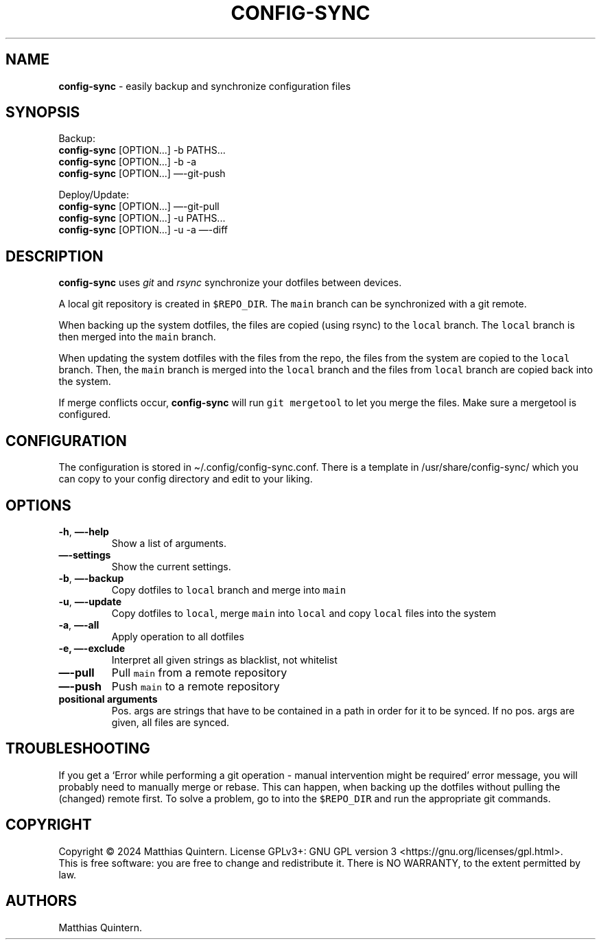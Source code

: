 .\" Automatically generated by Pandoc 3.1.6.2
.\"
.\" Define V font for inline verbatim, using C font in formats
.\" that render this, and otherwise B font.
.ie "\f[CB]x\f[]"x" \{\
. ftr V B
. ftr VI BI
. ftr VB B
. ftr VBI BI
.\}
.el \{\
. ftr V CR
. ftr VI CI
. ftr VB CB
. ftr VBI CBI
.\}
.TH "CONFIG-SYNC" "1" "February 2024" "config-sync 2.0" ""
.hy
.SH NAME
.PP
\f[B]config-sync\f[R] - easily backup and synchronize configuration
files
.SH SYNOPSIS
.PP
Backup:
.PD 0
.P
.PD
\ \ \ \f[B]config-sync\f[R] [OPTION\&...]
-b PATHS\&...
.PD 0
.P
.PD
\ \ \ \f[B]config-sync\f[R] [OPTION\&...]
-b -a
.PD 0
.P
.PD
\ \ \ \f[B]config-sync\f[R] [OPTION\&...]
\[em]-git-push
.PP
Deploy/Update:
.PD 0
.P
.PD
\ \ \ \f[B]config-sync\f[R] [OPTION\&...]
\[em]-git-pull
.PD 0
.P
.PD
\ \ \ \f[B]config-sync\f[R] [OPTION\&...]
-u PATHS\&...
.PD 0
.P
.PD
\ \ \ \f[B]config-sync\f[R] [OPTION\&...]
-u -a \[em]-diff
.SH DESCRIPTION
.PP
\f[B]config-sync\f[R] uses \f[I]git\f[R] and \f[I]rsync\f[R] synchronize
your dotfiles between devices.
.PP
A local git repository is created in \f[V]$REPO_DIR\f[R].
The \f[V]main\f[R] branch can be synchronized with a git remote.
.PP
When backing up the system dotfiles, the files are copied (using rsync)
to the \f[V]local\f[R] branch.
The \f[V]local\f[R] branch is then merged into the \f[V]main\f[R]
branch.
.PP
When updating the system dotfiles with the files from the repo, the
files from the system are copied to the \f[V]local\f[R] branch.
Then, the \f[V]main\f[R] branch is merged into the \f[V]local\f[R]
branch and the files from \f[V]local\f[R] branch are copied back into
the system.
.PP
If merge conflicts occur, \f[B]config-sync\f[R] will run
\f[V]git mergetool\f[R] to let you merge the files.
Make sure a mergetool is configured.
.SH CONFIGURATION
.PP
The configuration is stored in \[ti]/.config/config-sync.conf.
There is a template in /usr/share/config-sync/ which you can copy to
your config directory and edit to your liking.
.SH OPTIONS
.TP
\f[B]-h\f[R], \f[B]\[em]-help\f[R]
Show a list of arguments.
.TP
\f[B]\[em]-settings\f[R]
Show the current settings.
.TP
\f[B]-b\f[R], \f[B]\[em]-backup\f[R]
Copy dotfiles to \f[V]local\f[R] branch and merge into \f[V]main\f[R]
.TP
\f[B]-u\f[R], \f[B]\[em]-update\f[R]
Copy dotfiles to \f[V]local\f[R], merge \f[V]main\f[R] into
\f[V]local\f[R] and copy \f[V]local\f[R] files into the system
.TP
\f[B]-a\f[R], \f[B]\[em]-all\f[R]
Apply operation to all dotfiles
.TP
\f[B]-e,\f[R] \f[B]\[em]-exclude\f[R]
Interpret all given strings as blacklist, not whitelist
.TP
\f[B]\[em]-pull\f[R]
Pull \f[V]main\f[R] from a remote repository
.TP
\f[B]\[em]-push\f[R]
Push \f[V]main\f[R] to a remote repository
.TP
\f[B]positional arguments\f[R]
Pos.
args are strings that have to be contained in a path in order for it to
be synced.
If no pos.
args are given, all files are synced.
.SH TROUBLESHOOTING
.PP
If you get a `Error while performing a git operation - manual
intervention might be required' error message, you will probably need to
manually merge or rebase.
This can happen, when backing up the dotfiles without pulling the
(changed) remote first.
To solve a problem, go to into the \f[V]$REPO_DIR\f[R] and run the
appropriate git commands.
.SH COPYRIGHT
.PP
Copyright © 2024 Matthias Quintern.
License GPLv3+: GNU GPL version 3 <https://gnu.org/licenses/gpl.html>.
.PD 0
.P
.PD
This is free software: you are free to change and redistribute it.
There is NO WARRANTY, to the extent permitted by law.
.SH AUTHORS
Matthias Quintern.
